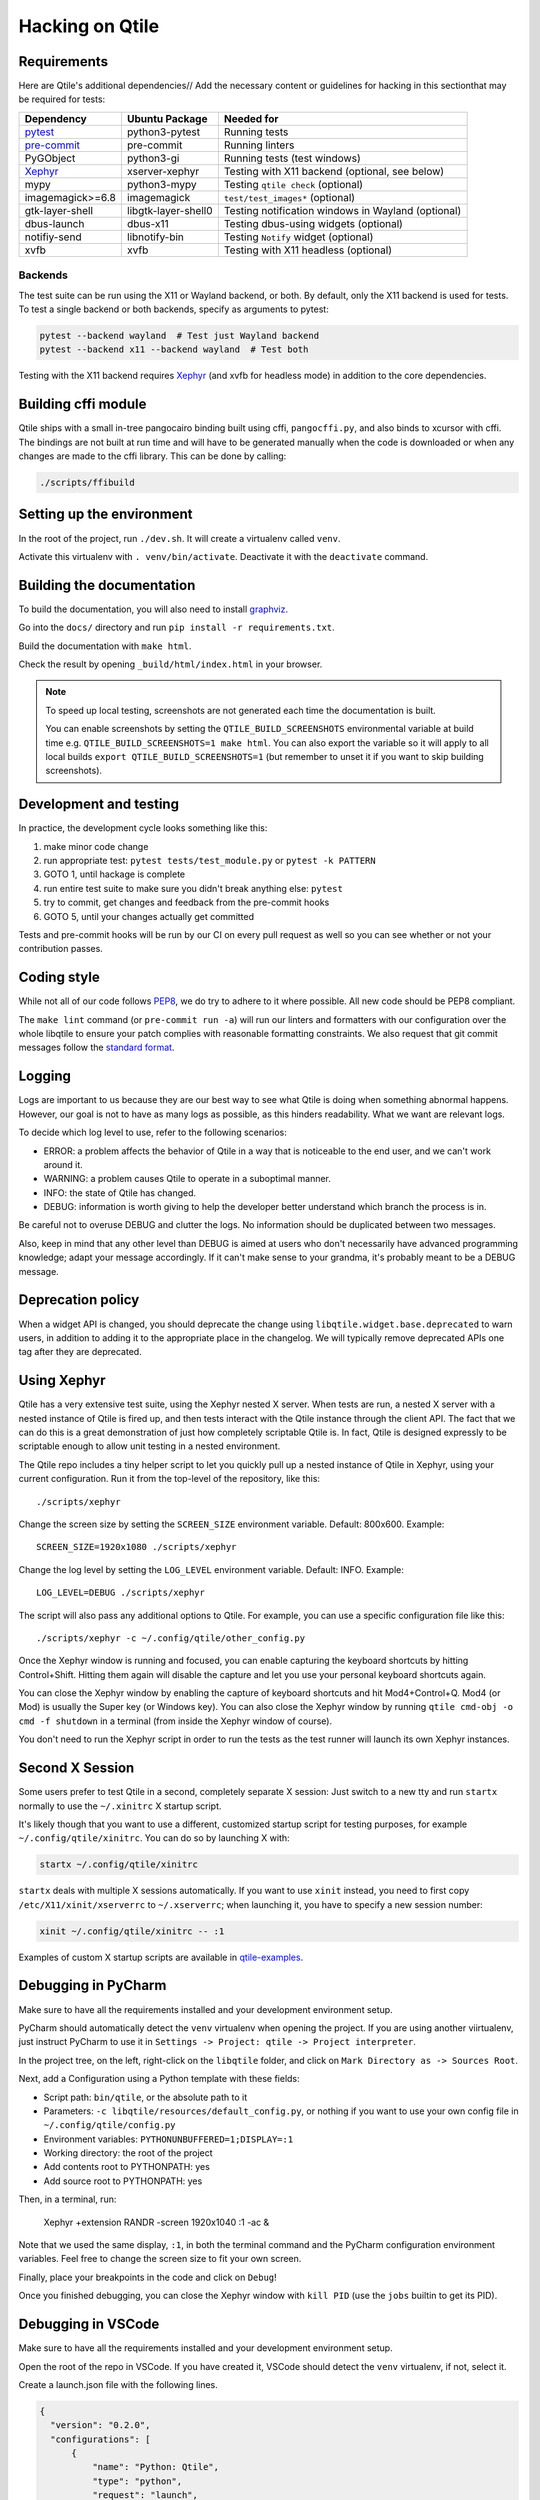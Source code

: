 .. _hacking:

================
Hacking on Qtile
================

Requirements
============

Here are Qtile's additional dependencies// Add the necessary content or guidelines for hacking in this sectionthat may be required for tests:

================= =================== ==================================================
Dependency        Ubuntu Package      Needed for
================= =================== ==================================================
pytest_           python3-pytest      Running tests
pre-commit_       pre-commit          Running linters
PyGObject         python3-gi          Running tests (test windows)
Xephyr_           xserver-xephyr      Testing with X11 backend (optional, see below)
mypy              python3-mypy        Testing ``qtile check`` (optional)
imagemagick>=6.8  imagemagick         ``test/test_images*`` (optional)
gtk-layer-shell   libgtk-layer-shell0 Testing notification windows in Wayland (optional)
dbus-launch       dbus-x11            Testing dbus-using widgets (optional)
notifiy-send      libnotify-bin       Testing ``Notify`` widget (optional)
xvfb              xvfb                Testing with X11 headless (optional)
================= =================== ==================================================

.. _pytest: https://docs.pytest.org
.. _Xephyr: https://freedesktop.org/wiki/Software/Xephyr
.. _pre-commit: https://pre-commit.com/


Backends
--------

The test suite can be run using the X11 or Wayland backend, or both.  By
default, only the X11 backend is used for tests. To test a single backend or
both backends, specify as arguments to pytest:

.. code-block:: bash

    pytest --backend wayland  # Test just Wayland backend
    pytest --backend x11 --backend wayland  # Test both

Testing with the X11 backend requires Xephyr_ (and xvfb for headless mode) in addition to the core
dependencies.


Building cffi module
====================

Qtile ships with a small in-tree pangocairo binding built using cffi,
``pangocffi.py``, and also binds to xcursor with cffi.  The bindings are not
built at run time and will have to be generated manually when the code is
downloaded or when any changes are made to the cffi library.  This can be done
by calling:

.. code-block:: bash

    ./scripts/ffibuild

Setting up the environment
==========================

In the root of the project, run ``./dev.sh``.
It will create a virtualenv called ``venv``.

Activate this virtualenv with ``. venv/bin/activate``.
Deactivate it with the ``deactivate`` command.

Building the documentation
==========================

To build the documentation, you will also need to install `graphviz
<https://www.graphviz.org/download/>`_.

Go into the ``docs/`` directory and run ``pip install -r requirements.txt``.

Build the documentation with ``make html``.

Check the result by opening ``_build/html/index.html`` in your browser.

.. note::

  To speed up local testing, screenshots are not generated each time the documentation
  is built.

  You can enable screenshots by setting the ``QTILE_BUILD_SCREENSHOTS`` environmental
  variable at build time e.g. ``QTILE_BUILD_SCREENSHOTS=1 make html``. You can also
  export the variable so it will apply to all local builds ``export QTILE_BUILD_SCREENSHOTS=1``
  (but remember to unset it if you want to skip building screenshots).

Development and testing
=======================

In practice, the development cycle looks something like this:

1. make minor code change
#. run appropriate test: ``pytest tests/test_module.py`` or ``pytest -k PATTERN``
#. GOTO 1, until hackage is complete
#. run entire test suite to make sure you didn't break anything else: ``pytest``
#. try to commit, get changes and feedback from the pre-commit hooks
#. GOTO 5, until your changes actually get committed

Tests and pre-commit hooks will be run by our CI on every pull request
as well so you can see whether or not your contribution passes.

Coding style
============

While not all of our code follows `PEP8 <https://www.python.org/dev/peps/pep-0008/>`_,
we do try to adhere to it where possible. All new code should be PEP8 compliant.

The ``make lint`` command (or ``pre-commit run -a``) will run our linters and
formatters with our configuration over the whole libqtile to ensure your patch
complies with reasonable formatting constraints. We also request that git commit
messages follow the
`standard format <https://tbaggery.com/2008/04/19/a-note-about-git-commit-messages.html>`_.

Logging
=======

Logs are important to us because they are our best way to see what Qtile is
doing when something abnormal happens. However, our goal is not to have as many
logs as possible, as this hinders readability. What we want are relevant logs.

To decide which log level to use, refer to the following scenarios:

* ERROR: a problem affects the behavior of Qtile in a way that is noticeable to
  the end user, and we can't work around it.
* WARNING: a problem causes Qtile to operate in a suboptimal manner.
* INFO: the state of Qtile has changed.
* DEBUG: information is worth giving to help the developer better understand
  which branch the process is in.

Be careful not to overuse DEBUG and clutter the logs. No information should be
duplicated between two messages.

Also, keep in mind that any other level than DEBUG is aimed at users who don't
necessarily have advanced programming knowledge; adapt your message
accordingly. If it can't make sense to your grandma, it's probably meant to be
a DEBUG message.

Deprecation policy
==================

When a widget API is changed, you should deprecate the change using
``libqtile.widget.base.deprecated`` to warn users, in addition to adding it to
the appropriate place in the changelog. We will typically remove deprecated
APIs one tag after they are deprecated.

Using Xephyr
============

Qtile has a very extensive test suite, using the Xephyr nested X server. When
tests are run, a nested X server with a nested instance of Qtile is fired up,
and then tests interact with the Qtile instance through the client API. The
fact that we can do this is a great demonstration of just how completely
scriptable Qtile is. In fact, Qtile is designed expressly to be scriptable
enough to allow unit testing in a nested environment.

The Qtile repo includes a tiny helper script to let you quickly pull up a
nested instance of Qtile in Xephyr, using your current configuration.
Run it from the top-level of the repository, like this::

  ./scripts/xephyr

Change the screen size by setting the ``SCREEN_SIZE`` environment variable.
Default: 800x600. Example::

  SCREEN_SIZE=1920x1080 ./scripts/xephyr

Change the log level by setting the ``LOG_LEVEL`` environment variable.
Default: INFO. Example::

  LOG_LEVEL=DEBUG ./scripts/xephyr

The script will also pass any additional options to Qtile. For example, you
can use a specific configuration file like this::

  ./scripts/xephyr -c ~/.config/qtile/other_config.py

Once the Xephyr window is running and focused, you can enable capturing the
keyboard shortcuts by hitting Control+Shift. Hitting them again will disable the
capture and let you use your personal keyboard shortcuts again.

You can close the Xephyr window by enabling the capture of keyboard shortcuts
and hit Mod4+Control+Q. Mod4 (or Mod) is usually the Super key (or Windows key).
You can also close the Xephyr window by running ``qtile cmd-obj -o cmd -f shutdown``
in a terminal (from inside the Xephyr window of course).

You don't need to run the Xephyr script in order to run the tests
as the test runner will launch its own Xephyr instances.

Second X Session
================

Some users prefer to test Qtile in a second, completely separate X session:
Just switch to a new tty and run ``startx`` normally to use the ``~/.xinitrc``
X startup script.

It's likely though that you want to use a different, customized startup script
for testing purposes, for example ``~/.config/qtile/xinitrc``. You can do so by
launching X with:

.. code-block:: bash

  startx ~/.config/qtile/xinitrc

``startx`` deals with multiple X sessions automatically. If you want to use
``xinit`` instead, you need to first copy ``/etc/X11/xinit/xserverrc`` to
``~/.xserverrc``; when launching it, you have to specify a new session number:

.. code-block:: bash

  xinit ~/.config/qtile/xinitrc -- :1

Examples of custom X startup scripts are available in `qtile-examples
<https://github.com/qtile/qtile-examples>`_.

Debugging in PyCharm
====================

Make sure to have all the requirements installed and your development environment setup.

PyCharm should automatically detect the ``venv`` virtualenv when opening the project.
If you are using another viirtualenv, just instruct PyCharm to use it
in ``Settings -> Project: qtile -> Project interpreter``.

In the project tree, on the left, right-click on the ``libqtile`` folder,
and click on ``Mark Directory as -> Sources Root``.

Next, add a Configuration using a Python template with these fields:

- Script path: ``bin/qtile``, or the absolute path to it
- Parameters: ``-c libqtile/resources/default_config.py``,
  or nothing if you want to use your own config file in ``~/.config/qtile/config.py``
- Environment variables: ``PYTHONUNBUFFERED=1;DISPLAY=:1``
- Working directory: the root of the project
- Add contents root to PYTHONPATH: yes
- Add source root to PYTHONPATH: yes

Then, in a terminal, run:

    Xephyr +extension RANDR -screen 1920x1040 :1 -ac &

Note that we used the same display, ``:1``, in both the terminal command
and the PyCharm configuration environment variables.
Feel free to change the screen size to fit your own screen.

Finally, place your breakpoints in the code and click on ``Debug``!

Once you finished debugging, you can close the Xephyr window with ``kill PID``
(use the ``jobs`` builtin to get its PID).

Debugging in VSCode
===================

Make sure to have all the requirements installed and your development
environment setup.

Open the root of the repo in VSCode.  If you have created it, VSCode should
detect the ``venv`` virtualenv, if not, select it.

Create a launch.json file with the following lines.

.. code-block:: json

  {
    "version": "0.2.0",
    "configurations": [
        {
            "name": "Python: Qtile",
            "type": "python",
            "request": "launch",
            "program": "${workspaceFolder}/bin/qtile",
            "cwd": "${workspaceFolder}",
            "args": ["-c", "libqtile/resources/default_config.py"],
            "console": "integratedTerminal",
            "env": {"PYTHONUNBUFFERED":"1", "DISPLAY":":1"}
        }
    ]
  }

Then, in a terminal, run:

    Xephyr +extension RANDR -screen 1920x1040 :1 -ac &

Note that we used the same display, ``:1``, in both the terminal command
and the VSCode configuration environment variables.  Then ``debug`` usually
in VSCode. Feel free to change the screen size to fit your own screen.

Resources
=========

Here are a number of resources that may come in handy:

* `Inter-Client Conventions Manual <https://tronche.com/gui/x/icccm/>`_
* `Extended Window Manager Hints <https://specifications.freedesktop.org/wm-spec/wm-spec-latest.html>`_
* `A reasonable basic Xlib Manual <https://tronche.com/gui/x/xlib/>`_
